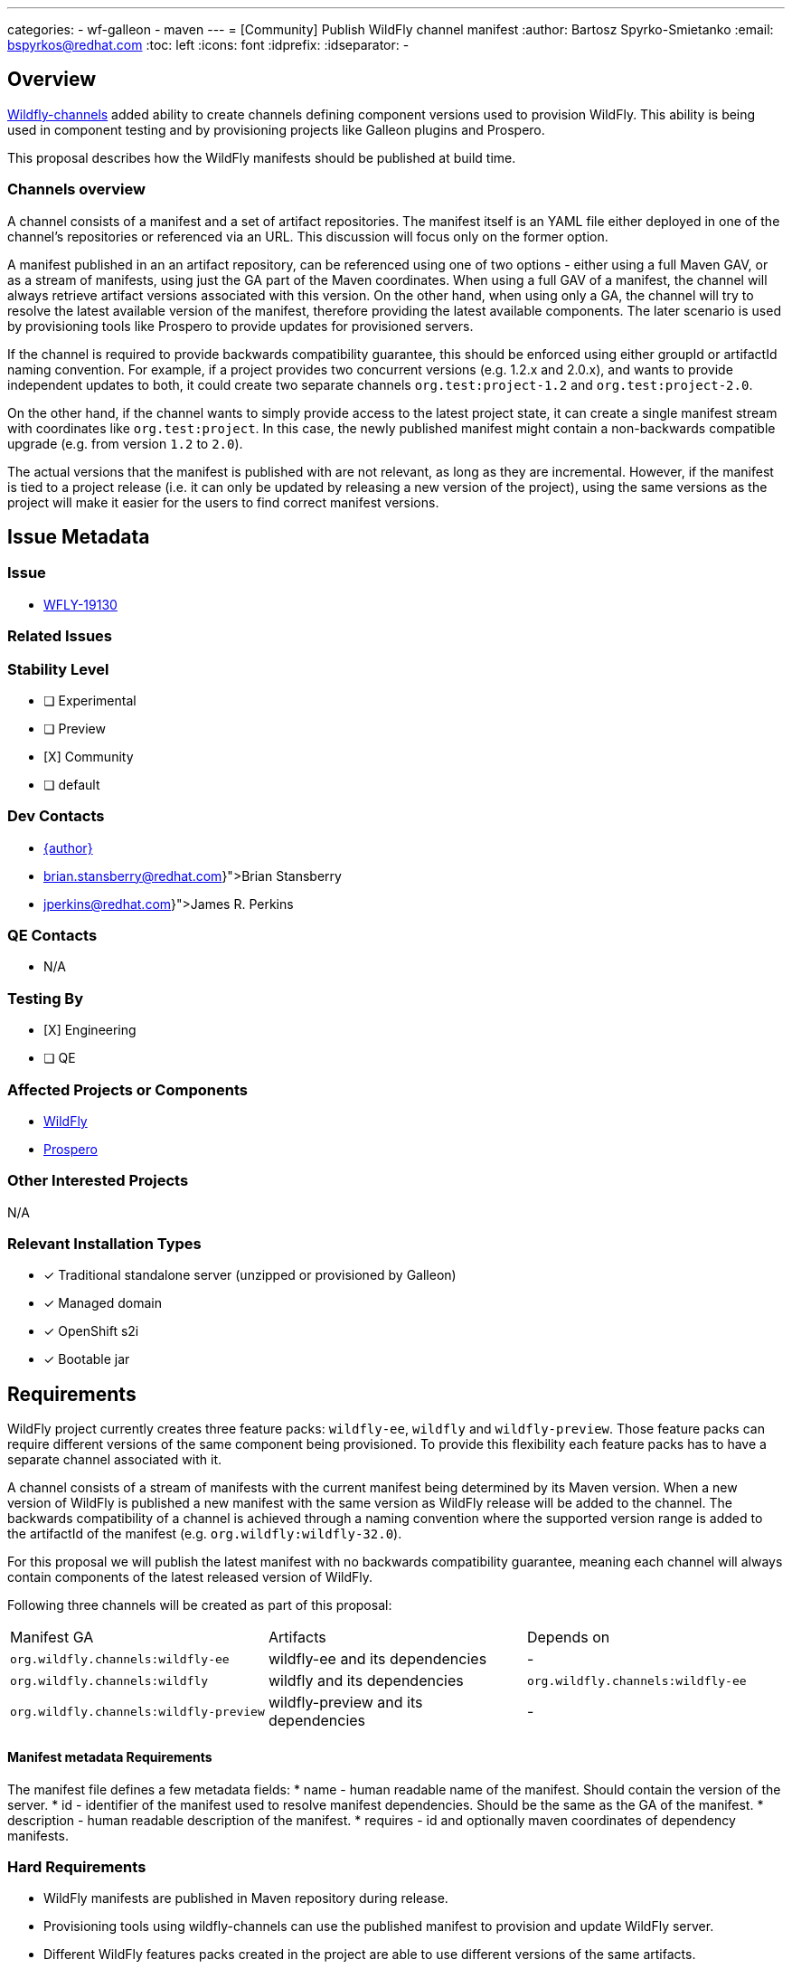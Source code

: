 ---
categories:
  - wf-galleon
  - maven
---
= [Community] Publish WildFly channel manifest
:author:            Bartosz Spyrko-Smietanko
:email:             bspyrkos@redhat.com
:toc:               left
:icons:             font
:idprefix:
:idseparator:       -

== Overview

https://github.com/wildfly-extras/wildfly-channel[Wildfly-channels] added ability to create channels defining component versions used to provision WildFly.
This ability is being used in component testing and by provisioning projects like Galleon plugins and Prospero.

This proposal describes how the WildFly manifests should be published at build time.

=== Channels overview

A channel consists of a manifest and a set of artifact repositories. The manifest itself is an YAML file either deployed in one of the channel's repositories
or referenced via an URL. This discussion will focus only on the former option.

A manifest published in an an artifact repository, can be referenced using one of two options - either using a full Maven GAV, or as a stream of manifests,
using just the GA part of the Maven coordinates.
When using a full GAV of a manifest, the channel will always retrieve artifact versions associated with this version. On the other hand, when using only a GA,
the channel will try to resolve the latest available version of the manifest, therefore providing the latest available components. The later scenario is used
by provisioning tools like Prospero to provide updates for provisioned servers.

If the channel is required to provide backwards compatibility guarantee, this should be enforced using either groupId or artifactId naming convention. 
For example, if a project provides two concurrent versions (e.g. 1.2.x and 2.0.x), and wants to provide independent updates to both, it could create two
separate channels `org.test:project-1.2` and `org.test:project-2.0`.

On the other hand, if the channel wants to simply provide access to the latest project state, it can create a single manifest stream with coordinates like
`org.test:project`. In this case, the newly published manifest might contain a non-backwards compatible upgrade (e.g. from version `1.2` to `2.0`).

The actual versions that the manifest is published with are not relevant, as long as they are incremental. However, if the manifest is tied to a project 
release (i.e. it can only be updated by releasing a new version of the project), using the same versions as the project will make it easier for the
users to find correct manifest versions.

== Issue Metadata

=== Issue

* https://issues.redhat.com/browse/WFLY-19130[WFLY-19130]

=== Related Issues



=== Stability Level
// Choose the planned stability level for the proposed functionality
* [ ] Experimental

* [ ] Preview

* [X] Community

* [ ] default

=== Dev Contacts

* mailto:{email}[{author}]
* mailto:{brian.stansberry@redhat.com}[Brian Stansberry]
* mailto:{jperkins@redhat.com}[James R. Perkins]

=== QE Contacts

* N/A

=== Testing By
// Put an x in the relevant field to indicate if testing will be done by Engineering or QE. 
// Discuss with QE during the Kickoff state to decide this
* [X] Engineering

* [ ] QE

=== Affected Projects or Components
* https://github.com/wildfly/wildfly[WildFly]
* https://github.com/wildfly-extras/prospero[Prospero]

=== Other Interested Projects
N/A

=== Relevant Installation Types
// Remove the x next to the relevant field if the feature in question is not relevant
// to that kind of WildFly installation
* [x] Traditional standalone server (unzipped or provisioned by Galleon)

* [x] Managed domain

* [x] OpenShift s2i

* [x] Bootable jar

== Requirements

WildFly project currently creates three feature packs: `wildfly-ee`, `wildfly` and `wildfly-preview`.
Those feature packs can require different versions of the same component being provisioned. To provide this flexibility each
feature packs has to have a separate channel associated with it.

A channel consists of a stream of manifests with the current manifest being determined by its Maven version. When a new version
of WildFly is published a new manifest with the same version as WildFly release will be added to the channel.
The backwards compatibility of a channel is achieved through a naming convention where the supported version range is added to the 
artifactId of the manifest (e.g. `org.wildfly:wildfly-32.0`).

For this proposal we will publish the latest manifest with no backwards compatibility guarantee, meaning each channel will always
contain components of the latest released version of WildFly.

Following three channels will be created as part of this proposal:

[cols=3]
|===
| Manifest GA
| Artifacts
| Depends on

|`org.wildfly.channels:wildfly-ee`
|wildfly-ee and its dependencies
| -

|`org.wildfly.channels:wildfly`
| wildfly and its dependencies
|`org.wildfly.channels:wildfly-ee`

|`org.wildfly.channels:wildfly-preview`
| wildfly-preview and its dependencies
| -

|===

==== Manifest metadata Requirements

The manifest file defines a few metadata fields:
* name - human readable name of the manifest. Should contain the version of the server.
* id - identifier of the manifest used to resolve manifest dependencies. Should be the same as the GA of the manifest.
* description - human readable description of the manifest.
* requires - id and optionally maven coordinates of dependency manifests.

=== Hard Requirements

* WildFly manifests are published in Maven repository during release.
* Provisioning tools using wildfly-channels can use the published manifest to provision and update WildFly server.
* Different WildFly features packs created in the project are able to use different versions of the same artifacts.
* The versions of the manifests correspond to WildFly releases. When using version `32.0.0.Final`, the user should 
receive manifest for WildFly 32.0.0 Final

=== Nice-to-Have Requirements


=== Non-Requirements
* The WildFly channels do not guarantee backwards compatibility.
* Using the WildFly channels to perform a major version upgrade is possible, but not supported.
* Publishing a channel definition (channel.yaml file)

=== Future Work
N/A

== Backwards Compatibility

Publishing the manifests adds new capability for provisioning and testing tools, but doesn't affect existing features.

=== Default Configuration

N/A

=== Importing Existing Configuration

N/A

=== Deployments

N/A

=== Interoperability
N/A

== Security Considerations

N/A

== Test Plan

* Existing WildFly tests already use the channels
* Add test in Prospero to provision the latest WildFly version

== Community Documentation

Update Prospero documentation and examples with provisioning WildFly server using published manifests.

Add an example of provisioning WildFly server using a channel to https://docs.wildfly.org/wildfly-maven-plugin/releases/4.2/provision-example.html[wildfly-maven-plugin documentation].

== Release Note Content

Publishing WildFly channels used by provisioning and testing tools.
